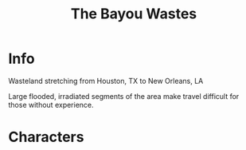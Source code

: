 :PROPERTIES:
:ID:       3aec2528-517d-476c-a04d-abd14fee0cf4
:END:
#+title: The Bayou Wastes
#+filetags: :location:fallout:
* Info
Wasteland stretching from Houston, TX to New Orleans, LA

Large flooded, irradiated segments of the area make travel difficult for
those without experience.
* Characters
